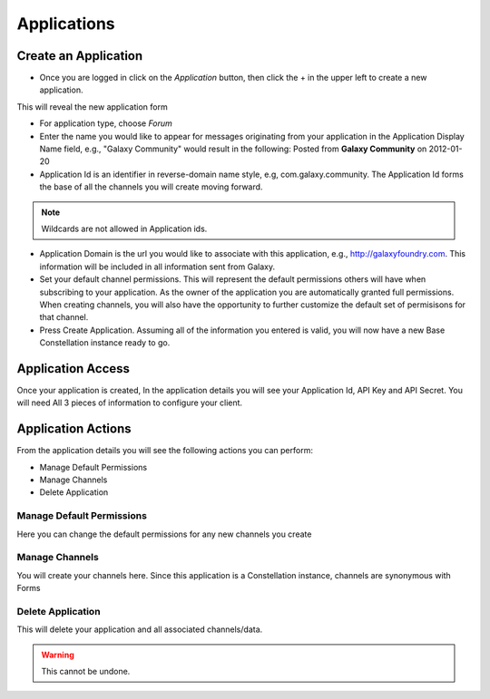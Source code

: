 *****************************
Applications
*****************************

Create an Application
=======================

- Once you are logged in click on the *Application* button, then click the + in the upper left to create a new application.

.. image:: _static/application_setup_1.png

This will reveal the new application form

.. image:: _static/application_setup_2.png

- For application type, choose *Forum*
- Enter the name you would like to appear for messages originating from your application in the Application Display Name field, e.g., "Galaxy Community" 
  would result in the following: Posted from **Galaxy Community** on 2012-01-20
- Application Id is an identifier in reverse-domain name style, e.g, com.galaxy.community.
  The Application Id forms the base of all the channels you will create moving forward.

.. note:: Wildcards are not allowed in Application ids.  

- Application Domain is the url you would like to associate with this application, e.g., http://galaxyfoundry.com.  This information will be 
  included in all information sent from Galaxy.
- Set your default channel permissions.  This will represent the default permissions others will have when subscribing to your application.  As the 
  owner of the application you are automatically granted full permissions.  When creating channels, you will also have the opportunity to further
  customize the default set of permisisons for that channel.
- Press Create Application.  Assuming all of the information you entered is valid, you will now have a new Base Constellation instance ready to go.

Application Access
===================

Once your application is created, In the application details you will see your Application Id, API Key and API Secret. You will need
All 3 pieces of information to configure your client.

Application Actions
====================
From the application details you will see the following actions you can perform:

- Manage Default Permissions
- Manage Channels
- Delete Application

.. image:: _static/application_setup_3.png

Manage Default Permissions
--------------------------

Here you can change the default permissions for any new channels you create

Manage Channels
---------------

You will create your channels here.  Since this application is a Constellation instance, channels are synonymous with Forms

Delete Application
------------------

This will delete your application and all associated channels/data.

.. warning:: This cannot be undone.